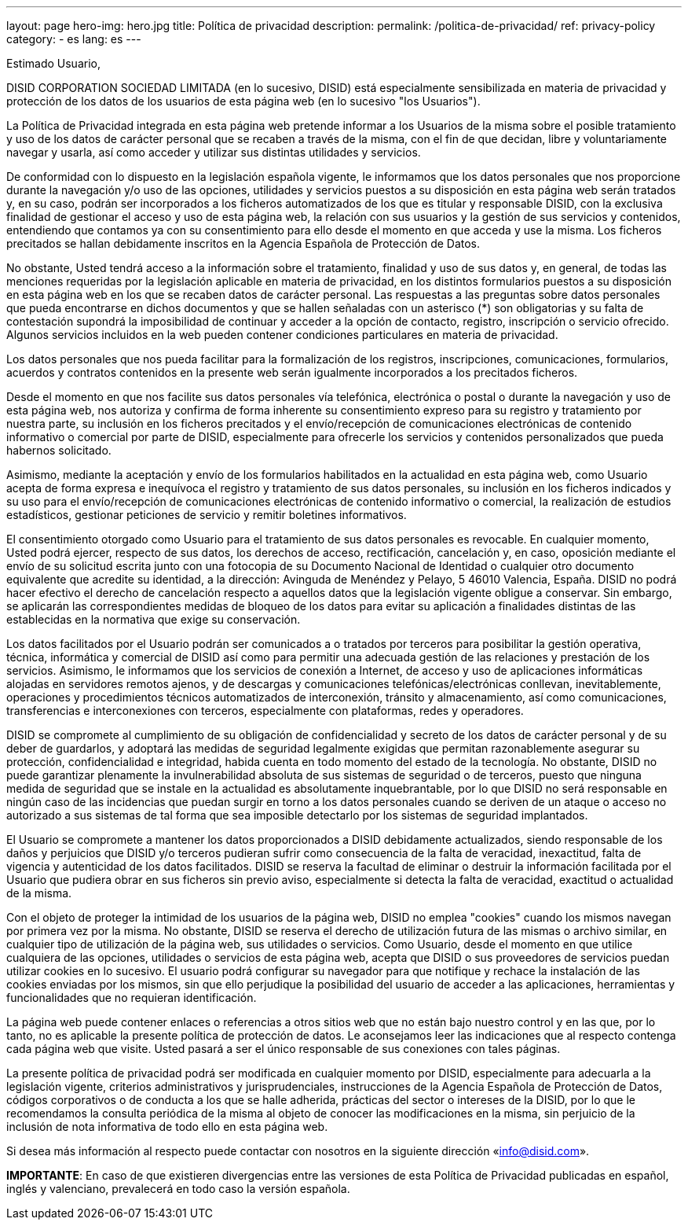 ---
layout: page
hero-img: hero.jpg
title: Política de privacidad
description:
permalink: /politica-de-privacidad/
ref: privacy-policy
category:
    - es
lang: es
---

Estimado Usuario,


DISID CORPORATION SOCIEDAD LIMITADA (en lo sucesivo, DISID) está especialmente sensibilizada en materia de privacidad y protección de los datos de los usuarios de esta página web (en lo sucesivo "los Usuarios").

La Política de Privacidad integrada en esta página web pretende informar a los Usuarios de la misma sobre el posible tratamiento y uso de los datos de carácter personal que se recaben a través de la misma, con el fin de que decidan, libre y voluntariamente navegar y usarla, así como acceder y utilizar sus distintas utilidades y servicios.

De conformidad con lo dispuesto en la legislación española vigente, le informamos que los datos personales que nos proporcione durante la navegación y/o uso de las opciones, utilidades y servicios puestos a su disposición en esta página web serán tratados y, en su caso, podrán ser incorporados a los ficheros automatizados de los que es titular y responsable DISID, con la exclusiva finalidad de gestionar el acceso y uso de esta página web, la relación con sus usuarios y la gestión de sus servicios y contenidos, entendiendo que contamos ya con su consentimiento para ello desde el momento en que acceda y use la misma. Los ficheros precitados se hallan debidamente inscritos en la Agencia Española de Protección de Datos.

No obstante, Usted tendrá acceso a la información sobre el tratamiento, finalidad y uso de sus datos y, en general, de todas las menciones requeridas por la legislación aplicable en materia de privacidad, en los distintos formularios puestos a su disposición en esta página web en los que se recaben datos de carácter personal. Las respuestas a las preguntas sobre datos personales que pueda encontrarse en dichos documentos y que se hallen señaladas con un asterisco (*) son obligatorias y su falta de contestación supondrá la imposibilidad de continuar y acceder a la opción de contacto, registro, inscripción o servicio ofrecido. Algunos servicios incluidos en la web pueden contener condiciones particulares en materia de privacidad.

Los datos personales que nos pueda facilitar para la formalización de los registros, inscripciones, comunicaciones, formularios, acuerdos y contratos contenidos en la presente web serán igualmente incorporados a los precitados ficheros.

Desde el momento en que nos facilite sus datos personales vía telefónica, electrónica o postal o durante la navegación y uso de esta página web, nos autoriza y confirma de forma inherente su consentimiento expreso para su registro y tratamiento por nuestra parte, su inclusión en los ficheros precitados y el envío/recepción de comunicaciones electrónicas de contenido informativo o comercial por parte de DISID, especialmente para ofrecerle los servicios y contenidos personalizados que pueda habernos solicitado.

Asimismo, mediante la aceptación y envío de los formularios habilitados en la actualidad en esta página web, como Usuario acepta de forma expresa e inequívoca el registro y tratamiento de sus datos personales, su inclusión en los ficheros indicados y su uso para el envío/recepción de comunicaciones electrónicas de contenido informativo o comercial, la realización de estudios estadísticos, gestionar peticiones de servicio y remitir boletines informativos.

El consentimiento otorgado como Usuario para el tratamiento de sus datos personales es revocable. En cualquier momento, Usted podrá ejercer, respecto de sus datos, los derechos de acceso, rectificación, cancelación y, en caso, oposición mediante el envío de su solicitud escrita junto con una fotocopia de su Documento Nacional de Identidad o cualquier otro documento equivalente que acredite su identidad, a la dirección: Avinguda de Menéndez y Pelayo, 5 46010 Valencia, España. DISID no podrá hacer efectivo el derecho de cancelación respecto a aquellos datos que la legislación vigente obligue a conservar. Sin embargo, se aplicarán las correspondientes medidas de bloqueo de los datos para evitar su aplicación a finalidades distintas de las establecidas en la normativa que exige su conservación.

Los datos facilitados por el Usuario podrán ser comunicados a o tratados por terceros para posibilitar la gestión operativa, técnica, informática y comercial de DISID así como para permitir una adecuada gestión de las relaciones y prestación de los servicios. Asimismo, le informamos que los servicios de conexión a Internet, de acceso y uso de aplicaciones informáticas alojadas en servidores remotos ajenos, y de descargas y comunicaciones telefónicas/electrónicas conllevan, inevitablemente, operaciones y procedimientos técnicos automatizados de interconexión, tránsito y almacenamiento, así como comunicaciones, transferencias e interconexiones con terceros, especialmente con plataformas, redes y operadores.

DISID se compromete al cumplimiento de su obligación de confidencialidad y secreto de los datos de carácter personal y de su deber de guardarlos, y adoptará las medidas de seguridad legalmente exigidas que permitan razonablemente asegurar su protección, confidencialidad e integridad, habida cuenta en todo momento del estado de la tecnología. No obstante, DISID no puede garantizar plenamente la invulnerabilidad absoluta de sus sistemas de seguridad o de terceros, puesto que ninguna medida de seguridad que se instale en la actualidad es absolutamente inquebrantable, por lo que DISID no será responsable en ningún caso de las incidencias que puedan surgir en torno a los datos personales cuando se deriven de un ataque o acceso no autorizado a sus sistemas de tal forma que sea imposible detectarlo por los sistemas de seguridad implantados.

El Usuario se compromete a mantener los datos proporcionados a DISID debidamente actualizados, siendo responsable de los daños y perjuicios que DISID y/o terceros pudieran sufrir como consecuencia de la falta de veracidad, inexactitud, falta de vigencia y autenticidad de los datos facilitados. DISID se reserva la facultad de eliminar o destruir la información facilitada por el Usuario que pudiera obrar en sus ficheros sin previo aviso, especialmente si detecta la falta de veracidad, exactitud o actualidad de la misma.

Con el objeto de proteger la intimidad de los usuarios de la página web, DISID no emplea "cookies" cuando los mismos navegan por primera vez por la misma. No obstante, DISID se reserva el derecho de utilización futura de las mismas o archivo similar, en cualquier tipo de utilización de la página web, sus utilidades o servicios. Como Usuario, desde el momento en que utilice cualquiera de las opciones, utilidades o servicios de esta página web, acepta que DISID o sus proveedores de servicios puedan utilizar cookies en lo sucesivo. El usuario podrá configurar su navegador para que notifique y rechace la instalación de las cookies enviadas por los mismos, sin que ello perjudique la posibilidad del usuario de acceder a las aplicaciones, herramientas y funcionalidades que no requieran identificación.

La página web puede contener enlaces o referencias a otros sitios web que no están bajo nuestro control y en las que, por lo tanto, no es aplicable la presente política de protección de datos. Le aconsejamos leer las indicaciones que al respecto contenga cada página web que visite. Usted pasará a ser el único responsable de sus conexiones con tales páginas.

La presente política de privacidad podrá ser modificada en cualquier momento por DISID, especialmente para adecuarla a la legislación vigente, criterios administrativos y jurisprudenciales, instrucciones de la Agencia Española de Protección de Datos, códigos corporativos o de conducta a los que se halle adherida, prácticas del sector o intereses de la DISID, por lo que le recomendamos la consulta periódica de la misma al objeto de conocer las modificaciones en la misma, sin perjuicio de la inclusión de nota informativa de todo ello en esta página web.

Si desea más información al respecto puede contactar con nosotros en la siguiente dirección «info@disid.com».

*IMPORTANTE*: En caso de que existieren divergencias entre las versiones de esta Política de Privacidad publicadas en español, inglés y valenciano, prevalecerá en todo caso la versión española.
